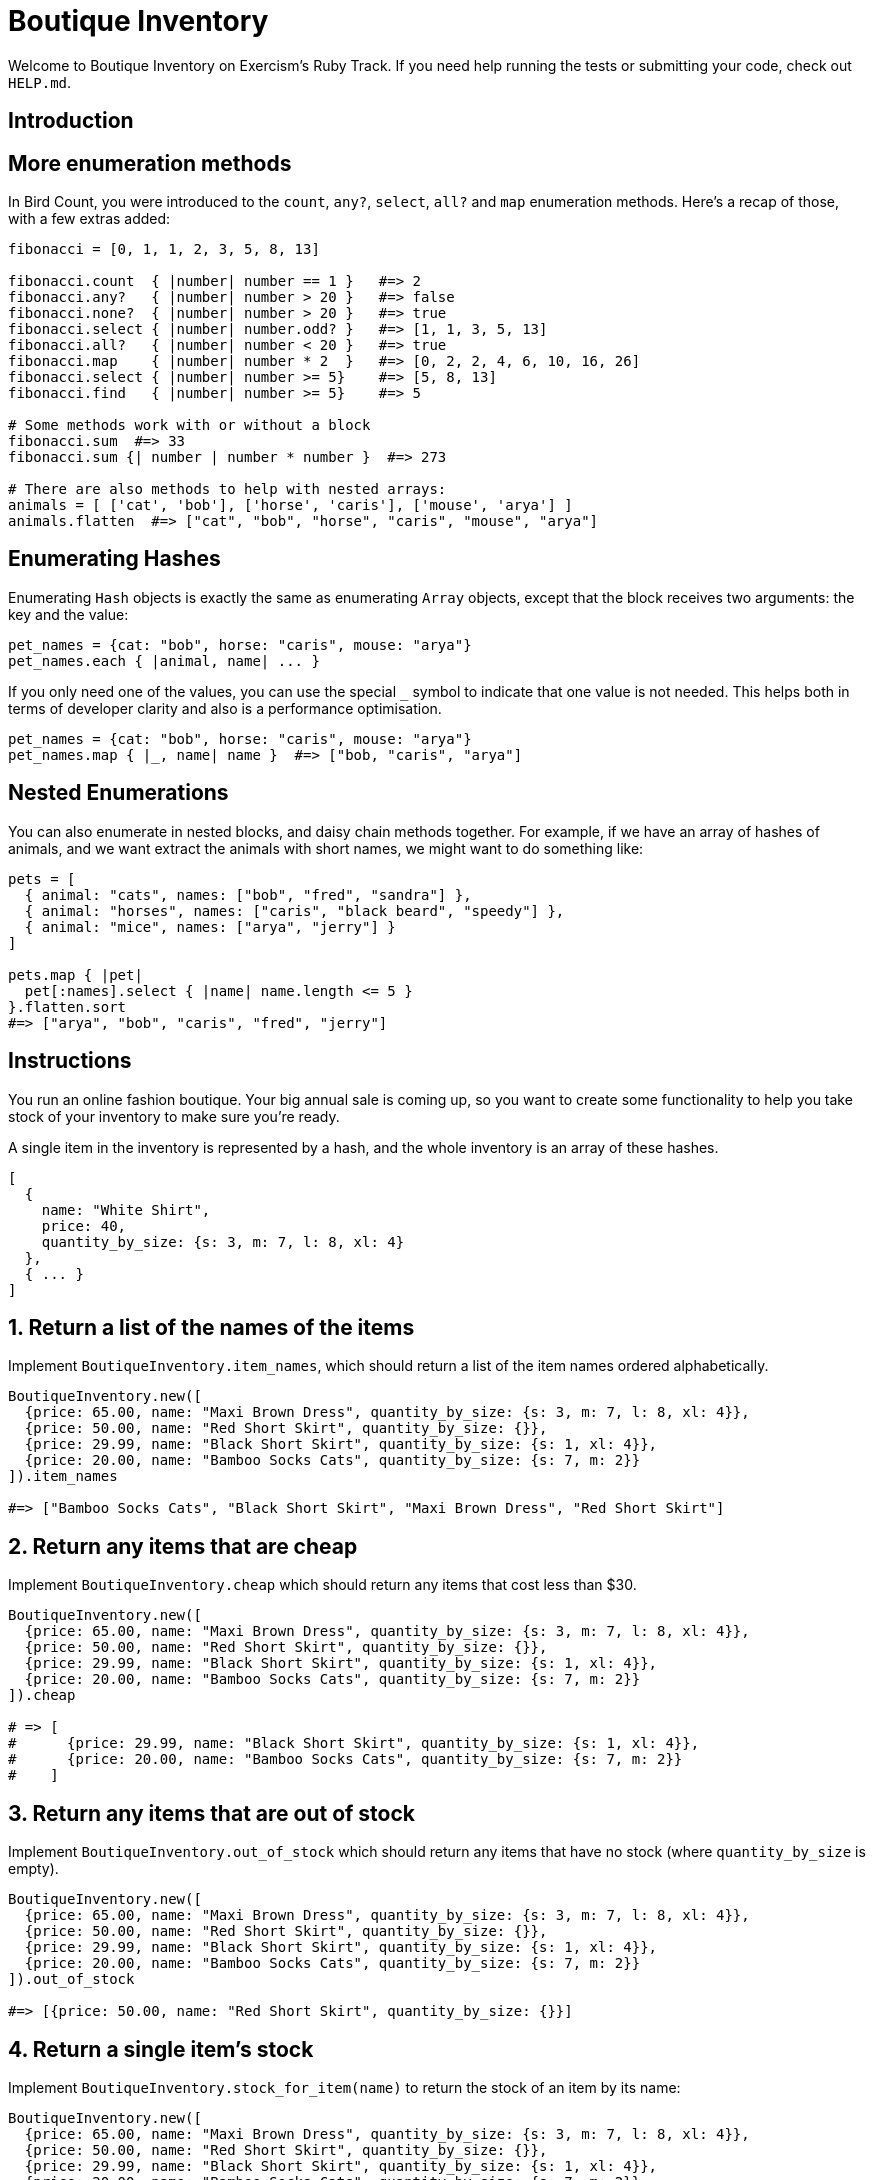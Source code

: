 = Boutique Inventory

Welcome to Boutique Inventory on Exercism's Ruby Track.
If you need help running the tests or submitting your code, check out `HELP.md`.

== Introduction

== More enumeration methods

In Bird Count, you were introduced to the `count`, `any?`, `select`, `all?` and `map` enumeration methods.
Here's a recap of those, with a few extras added:

[,ruby]
----
fibonacci = [0, 1, 1, 2, 3, 5, 8, 13]

fibonacci.count  { |number| number == 1 }   #=> 2
fibonacci.any?   { |number| number > 20 }   #=> false
fibonacci.none?  { |number| number > 20 }   #=> true
fibonacci.select { |number| number.odd? }   #=> [1, 1, 3, 5, 13]
fibonacci.all?   { |number| number < 20 }   #=> true
fibonacci.map    { |number| number * 2  }   #=> [0, 2, 2, 4, 6, 10, 16, 26]
fibonacci.select { |number| number >= 5}    #=> [5, 8, 13]
fibonacci.find   { |number| number >= 5}    #=> 5

# Some methods work with or without a block
fibonacci.sum  #=> 33
fibonacci.sum {| number | number * number }  #=> 273

# There are also methods to help with nested arrays:
animals = [ ['cat', 'bob'], ['horse', 'caris'], ['mouse', 'arya'] ]
animals.flatten  #=> ["cat", "bob", "horse", "caris", "mouse", "arya"]
----

== Enumerating Hashes

Enumerating `Hash` objects is exactly the same as enumerating `Array` objects, except that the block receives two arguments: the key and the value:

[,ruby]
----
pet_names = {cat: "bob", horse: "caris", mouse: "arya"}
pet_names.each { |animal, name| ... }
----

If you only need one of the values, you can use the special `_` symbol to indicate that one value is not needed.
This helps both in terms of developer clarity and also is a performance optimisation.

[,ruby]
----
pet_names = {cat: "bob", horse: "caris", mouse: "arya"}
pet_names.map { |_, name| name }  #=> ["bob, "caris", "arya"]
----

== Nested Enumerations

You can also enumerate in nested blocks, and daisy chain methods together.
For example, if we have an array of hashes of animals, and we want extract the animals with short names, we might want to do something like:

[,ruby]
----
pets = [
  { animal: "cats", names: ["bob", "fred", "sandra"] },
  { animal: "horses", names: ["caris", "black beard", "speedy"] },
  { animal: "mice", names: ["arya", "jerry"] }
]

pets.map { |pet|
  pet[:names].select { |name| name.length <= 5 }
}.flatten.sort
#=> ["arya", "bob", "caris", "fred", "jerry"]
----

== Instructions

You run an online fashion boutique.
Your big annual sale is coming up, so you want to create some functionality to help you take stock of your inventory to make sure you're ready.

A single item in the inventory is represented by a hash, and the whole inventory is an array of these hashes.

[,ruby]
----
[
  {
    name: "White Shirt",
    price: 40,
    quantity_by_size: {s: 3, m: 7, l: 8, xl: 4}
  },
  { ... }
]
----

== 1. Return a list of the names of the items

Implement `BoutiqueInventory.item_names`, which should return a list of the item names ordered alphabetically.

[,ruby]
----
BoutiqueInventory.new([
  {price: 65.00, name: "Maxi Brown Dress", quantity_by_size: {s: 3, m: 7, l: 8, xl: 4}},
  {price: 50.00, name: "Red Short Skirt", quantity_by_size: {}},
  {price: 29.99, name: "Black Short Skirt", quantity_by_size: {s: 1, xl: 4}},
  {price: 20.00, name: "Bamboo Socks Cats", quantity_by_size: {s: 7, m: 2}}
]).item_names

#=> ["Bamboo Socks Cats", "Black Short Skirt", "Maxi Brown Dress", "Red Short Skirt"]
----

== 2. Return any items that are cheap

Implement `BoutiqueInventory.cheap` which should return any items that cost less than $30.

[,ruby]
----
BoutiqueInventory.new([
  {price: 65.00, name: "Maxi Brown Dress", quantity_by_size: {s: 3, m: 7, l: 8, xl: 4}},
  {price: 50.00, name: "Red Short Skirt", quantity_by_size: {}},
  {price: 29.99, name: "Black Short Skirt", quantity_by_size: {s: 1, xl: 4}},
  {price: 20.00, name: "Bamboo Socks Cats", quantity_by_size: {s: 7, m: 2}}
]).cheap

# => [
#      {price: 29.99, name: "Black Short Skirt", quantity_by_size: {s: 1, xl: 4}},
#      {price: 20.00, name: "Bamboo Socks Cats", quantity_by_size: {s: 7, m: 2}}
#    ]
----

== 3. Return any items that are out of stock

Implement `BoutiqueInventory.out_of_stock` which should return any items that have no stock (where `quantity_by_size` is empty).

[,ruby]
----
BoutiqueInventory.new([
  {price: 65.00, name: "Maxi Brown Dress", quantity_by_size: {s: 3, m: 7, l: 8, xl: 4}},
  {price: 50.00, name: "Red Short Skirt", quantity_by_size: {}},
  {price: 29.99, name: "Black Short Skirt", quantity_by_size: {s: 1, xl: 4}},
  {price: 20.00, name: "Bamboo Socks Cats", quantity_by_size: {s: 7, m: 2}}
]).out_of_stock

#=> [{price: 50.00, name: "Red Short Skirt", quantity_by_size: {}}]
----

== 4. Return a single item's stock

Implement `BoutiqueInventory.stock_for_item(name)` to return the stock of an item by its name:

[,ruby]
----
BoutiqueInventory.new([
  {price: 65.00, name: "Maxi Brown Dress", quantity_by_size: {s: 3, m: 7, l: 8, xl: 4}},
  {price: 50.00, name: "Red Short Skirt", quantity_by_size: {}},
  {price: 29.99, name: "Black Short Skirt", quantity_by_size: {s: 1, xl: 4}},
  {price: 20.00, name: "Bamboo Socks Cats", quantity_by_size: {s: 7, m: 2}}
]).stock_for_item("Black Short Skirt")

#=> {s: 1, xl: 4}
----

== 5. Return the total stock

Implement `BoutiqueInventory.total_stock` to calculate the total amount of items in your storeroom:

[,ruby]
----
BoutiqueInventory.new([
  {price: 65.00, name: "Maxi Brown Dress", quantity_by_size: {s: 3, m: 7, l: 8, xl: 4}},
  {price: 50.00, name: "Red Short Skirt", quantity_by_size: {}},
  {price: 29.99, name: "Black Short Skirt", quantity_by_size: {s: 1, xl: 4}},
  {price: 20.00, name: "Bamboo Socks Cats", quantity_by_size: {s: 7, m: 2}}
]).total_stock

#=> 36
----

== Source

=== Created by

* @iHiD

